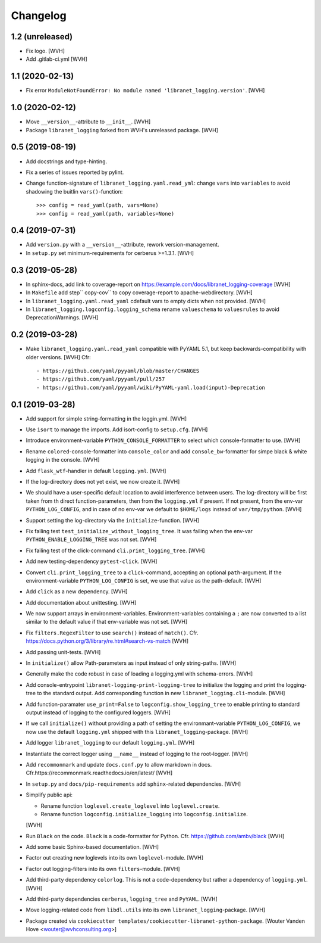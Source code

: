 Changelog
=========

1.2 (unreleased)
----------------

- Fix logo. [WVH]

- Add .gitlab-ci.yml [WVH]


1.1 (2020-02-13)
----------------

- Fix error ``ModuleNotFoundError: No module named 'libranet_logging.version'``. [WVH]


1.0 (2020-02-12)
----------------

- Move ``__version__``-attribute to ``__init__``. [WVH]

- Package ``libranet_logging`` forked from WVH's unreleased package. [WVH]


0.5 (2019-08-19)
----------------

- Add docstrings and type-hinting.

- Fix a series of issues reported by pylint.

- Change function-signature of ``libranet_logging.yaml.read_yml``: change ``vars`` into ``variables``
  to avoid shadowing the buitlin ``vars()``-function::

      >>> config = read_yaml(path, vars=None)
      >>> config = read_yaml(path, variables=None)


0.4 (2019-07-31)
----------------
- Add ``version.py`` with a ``__version__``-attribute, rework version-management.

- In ``setup.py`` set minimum-requirements for cerberus >=1.3.1. [WVH]


0.3 (2019-05-28)
----------------

- In sphinx-docs, add link to coverage-report
  on https://example.com/docs/libranet_logging-coverage [WVH]

- In ``Makefile`` add step`` copy-cov`` to copy coverage-report to apache-webdirectory. [WVH]

- In ``libranet_logging.yaml.read_yaml`` cdefault vars to empty dicts when not provided. [WVH]

- In ``libranet_logging.logconfig.logging_schema`` rename ``valueschema`` to ``valuesrules``
  to avoid DeprecationWarnings. [WVH]


0.2 (2019-03-28)
----------------

- Make ``libranet_logging.yaml.read_yaml`` compatible with PyYAML 5.1,
  but keep backwards-compatibility with older versions. [WVH]
  Cfr::

    - https://github.com/yaml/pyyaml/blob/master/CHANGES
    - https://github.com/yaml/pyyaml/pull/257
    - https://github.com/yaml/pyyaml/wiki/PyYAML-yaml.load(input)-Deprecation


0.1 (2019-03-28)
----------------

- Add support for simple string-formatting in the loggin.yml. [WVH]

- Use ``isort`` to manage the imports. Add isort-config to ``setup.cfg``. [WVH]

- Introduce environment-variable ``PYTHON_CONSOLE_FORMATTER`` to select which
  console-formatter to use. [WVH]

- Rename ``colored``-console-formatter into ``console_color`` and add
  ``console_bw``-formatter for simpe black & white logging in the console. [WVH]

- Add ``flask_wtf``-handler in default ``logging.yml``. [WVH]

- If the log-directory does not yet exist, we now create it. [WVH]

- We should have a user-specific default location to avoid interference between users.
  The log-directory will be first taken from th direct function-parameters, then
  from the ``logging.yml`` if present. If not present, from the env-var
  ``PYTHON_LOG_CONFIG``, and in case of no env-var we default to ``$HOME/logs``
  instead of ``var/tmp/python``. [WVH]

- Support setting the log-directory via the ``initialize``-function. [WVH]

- Fix failing test ``test_initialize_without_logging_tree``.
  It was failing when the env-var ``PYTHON_ENABLE_LOGGING_TREE`` was not set. [WVH]

- Fix failing test of the click-command ``cli.print_logging_tree``. [WVH]

- Add new testing-dependency ``pytest-click``. [WVH]

- Convert ``cli.print_logging_tree`` to a ``click``-command, accepting an optional ``path``-argument.
  If the environment-variable ``PYTHON_LOG_CONFIG`` is set, we use that value as the path-default. [WVH]

- Add ``click`` as a new dependency. [WVH]

- Add documentation about unittesting. [WVH]

- We now support arrays in environment-variables. Environment-variables
  containing a ``;`` are now converted to a list similar to the
  default value if that env-variable was not set. [WVH]

- Fix ``filters.RegexFilter`` to use ``search()`` instead of ``match()``.
  Cfr. https://docs.python.org/3/library/re.html#search-vs-match [WVH]

- Add passing unit-tests. [WVH]

- In ``initialize()`` allow Path-parameters as input instead of only string-paths. [WVH]

- Generally make the code robust in case of loading a logging.yml with schema-errors. [WVH]

- Add console-entrypoint ``libranet-logging-print-logging-tree``
  to initialize the logging and print the logging-tree to the standard output.
  Add corresponding function in new ``libranet_logging.cli``-module. [WVH]

- Add function-paramater ``use_print=False`` to ``logconfig.show_logging_tree``
  to enable printing to standard output instead of logging to the configured loggers. [WVH]

- If we call ``initialize()`` without providing a path of setting the environmant-variable ``PYTHON_LOG_CONFIG``,
  we now use the default ``logging.yml`` shipped with this ``libranet_logging``-package. [WVH]

- Add logger ``libranet_logging`` to our default ``logging.yml``. [WVH]

- Instantiate the correct logger using ``__name__`` instead of logging to the root-logger. [WVH]

- Add ``recommonmark`` and update ``docs.conf.py`` to allow markdown in docs.
  Cfr.https://recommonmark.readthedocs.io/en/latest/  [WVH]

- In ``setup.py`` and ``docs/pip-requirements`` add ``sphinx``-related dependencies. [WVH]

- Simplify public api:

  - Rename function ``loglevel.create_loglevel`` into ``loglevel.create``.

  - Rename function ``logconfig.initialize_logging`` into ``logconfig.initialize``.

  [WVH]

- Run ``Black`` on the code. ``Black`` is a code-formatter for Python.
  Cfr. https://github.com/ambv/black [WVH]
- Add some basic Sphinx-based documentation. [WVH]

- Factor out creating new loglevels into its own ``loglevel``-module. [WVH]

- Factor out logging-filters into its own ``filters``-module. [WVH]

- Add third-party dependency ``colorlog``. This is not a code-dependency
  but rather a dependency of ``logging.yml``. [WVH]

- Add third-party dependencies ``cerberus``, ``logging_tree`` and ``PyYAML``. [WVH]

- Move logging-related code from ``libdl.utils`` into its own ``libranet_logging``-package. [WVH]

- Package created via ``cookiecutter templates/cookiecutter-libranet-python-package``.
  [Wouter Vanden Hove <wouter@wvhconsulting.org>]

